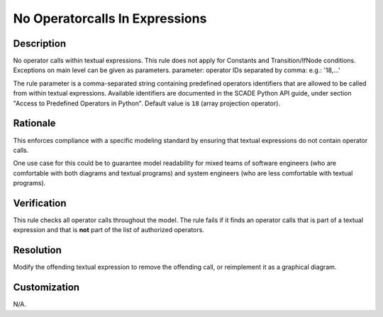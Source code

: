 .. index:: single: No Operatorcalls In Expressions

No Operatorcalls In Expressions
===============================

.. rule::
   :filename: no_operatorcalls_in_expressions.py
   :class: NoOperatorCallsInExpressions
   :id: id_0060
   :reference: n/a
   :kind: generic
   :tags: modelling

   No operator calls in expressions

Description
-----------

.. start_description

No operator calls within textual expressions.
This rule does not apply for Constants and Transition/IfNode conditions.
Exceptions on main level can be given as parameters.
parameter: operator IDs separated by comma: e.g.: '18,...'

.. end_description

The rule parameter is a comma-separated string containing predefined operators identifiers that are allowed to be called from within textual expressions.
Available identifiers are documented in the SCADE Python API guide, under section "Access to Predefined Operators in Python". Default value is ``18`` (array projection operator).

Rationale
---------
This enforces compliance with a specific modeling standard by ensuring that textual expressions do not contain operator calls.

One use case for this could be to guarantee model readability for mixed teams of software engineers
(who are comfortable with both diagrams and textual programs) and system engineers (who are less comfortable with textual programs).

Verification
------------
This rule checks all operator calls throughout the model. The rule fails if it finds an operator calls that is part of a textual expression
and that is **not** part of the list of authorized operators.

Resolution
----------
Modify the offending textual expression to remove the offending call, or reimplement it as a graphical diagram.

Customization
-------------
N/A.
